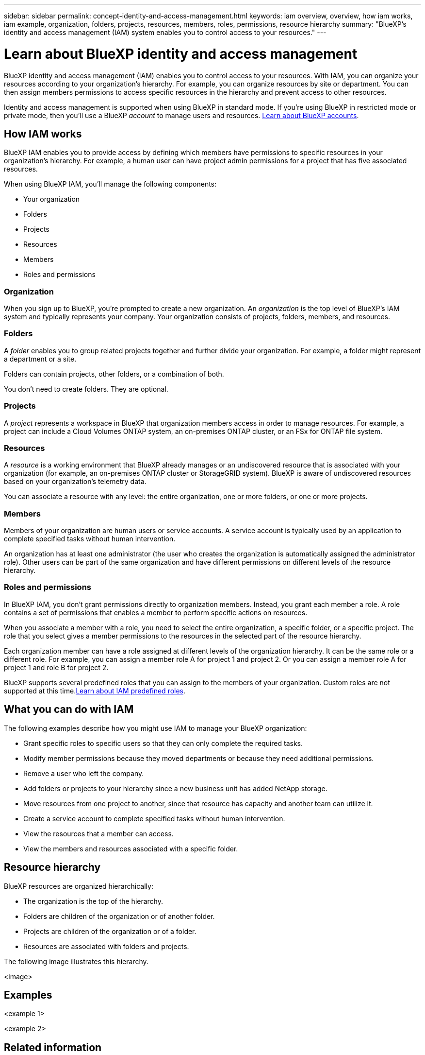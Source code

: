 ---
sidebar: sidebar
permalink: concept-identity-and-access-management.html
keywords: iam overview, overview, how iam works, iam example, organization, folders, projects, resources, members, roles, permissions, resource hierarchy
summary: "BlueXP's identity and access management (IAM) system enables you to control access to your resources."
---

= Learn about BlueXP identity and access management
:hardbreaks:
:nofooter:
:icons: font
:linkattrs:
:imagesdir: ./media/

[.lead]
BlueXP identity and access management (IAM) enables you to control access to your resources. With IAM, you can organize your resources according to your organization's hierarchy. For example, you can organize resources by site or department. You can then assign members permissions to access specific resources in the hierarchy and prevent access to other resources.

Identity and access management is supported when using BlueXP in standard mode. If you're using BlueXP in restricted mode or private mode, then you'll use a BlueXP _account_ to manage users and resources. link:concept-netapp-accounts.html[Learn about BlueXP accounts].

== How IAM works

BlueXP IAM enables you to provide access by defining which members have permissions to specific resources in your organization's hierarchy. For example, a human user can have project admin permissions for a project that has five associated resources.

When using BlueXP IAM, you'll manage the following components:

* Your organization
* Folders
* Projects
* Resources
* Members
* Roles and permissions

=== Organization

When you sign up to BlueXP, you're prompted to create a new organization. An _organization_ is the top level of BlueXP's IAM system and typically represents your company. Your organization consists of projects, folders, members, and resources.

=== Folders

A _folder_ enables you to group related projects together and further divide your organization. For example, a folder might represent a department or a site. 

Folders can contain projects, other folders, or a combination of both.

You don't need to create folders. They are optional.

=== Projects

A _project_ represents a workspace in BlueXP that organization members access in order to manage resources. For example, a project can include a Cloud Volumes ONTAP system, an on-premises ONTAP cluster, or an FSx for ONTAP file system.

=== Resources

A _resource_ is a working environment that BlueXP already manages or an undiscovered resource that is associated with your organization (for example, an on-premises ONTAP cluster or StorageGRID system). BlueXP is aware of undiscovered resources based on your organization's telemetry data.

You can associate a resource with any level: the entire organization, one or more folders, or one or more projects.

=== Members

Members of your organization are human users or service accounts. A service account is typically used by an application to complete specified tasks without human intervention.

An organization has at least one administrator (the user who creates the organization is automatically assigned the administrator role). Other users can be part of the same organization and have different permissions on different levels of the resource hierarchy.

=== Roles and permissions

In BlueXP IAM, you don't grant permissions directly to organization members. Instead, you grant each member a role. A role contains a set of permissions that enables a member to perform specific actions on resources.

When you associate a member with a role, you need to select the entire organization, a specific folder, or a specific project. The role that you select gives a member permissions to the resources in the selected part of the resource hierarchy.

Each organization member can have a role assigned at different levels of the organization hierarchy. It can be the same role or a different role. For example, you can assign a member role A for project 1 and project 2. Or you can assign a member role A for project 1 and role B for project 2.

BlueXP supports several predefined roles that you can assign to the members of your organization. Custom roles are not supported at this time.link:reference-predefined-roles.html[Learn about IAM predefined roles].

== What you can do with IAM

The following examples describe how you might use IAM to manage your BlueXP organization:

* Grant specific roles to specific users so that they can only complete the required tasks.
* Modify member permissions because they moved departments or because they need additional permissions.
* Remove a user who left the company.
* Add folders or projects to your hierarchy since a new business unit has added NetApp storage.
* Move resources from one project to another, since that resource has capacity and another team can utilize it.
* Create a service account to complete specified tasks without human intervention.
* View the resources that a member can access.
* View the members and resources associated with a specific folder.

== Resource hierarchy

BlueXP resources are organized hierarchically:

* The organization is the top of the hierarchy.
* Folders are children of the organization or of another folder.
* Projects are children of the organization or of a folder.
* Resources are associated with folders and projects.

The following image illustrates this hierarchy.

<image>

== Examples

<example 1>

<example 2>

== Related information

* link:task-iam-get-started.html[Get started with BlueXP IAM]
* link:task-iam-manage-folders-projects.html[Organize your resources in BlueXP with folders and projects]
* link:task-iam-manage-members-permissions.html[Manage BlueXP members and their permissions]
* link:task-iam-manage-resources.html[Manage the resource hierarchy in your BlueXP organization]
* link:task-iam-switch-organizations-projects.html[Switch between BlueXP projects and organizations]
* link:task-iam-rename-organization.html[Rename your BlueXP organization]
* link:reference-predefined-roles.html[Predefined BlueXP IAM roles]
